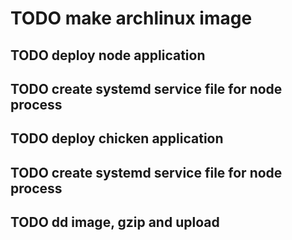 * TODO make archlinux image 
** TODO deploy node application
** TODO create systemd service file for node process
** TODO deploy chicken application
** TODO create systemd service file for node process
** TODO dd image, gzip and upload
